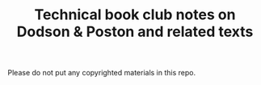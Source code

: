 #+TITLE: Technical book club notes on Dodson & Poston and related texts

Please do not put any copyrighted materials in this repo.
